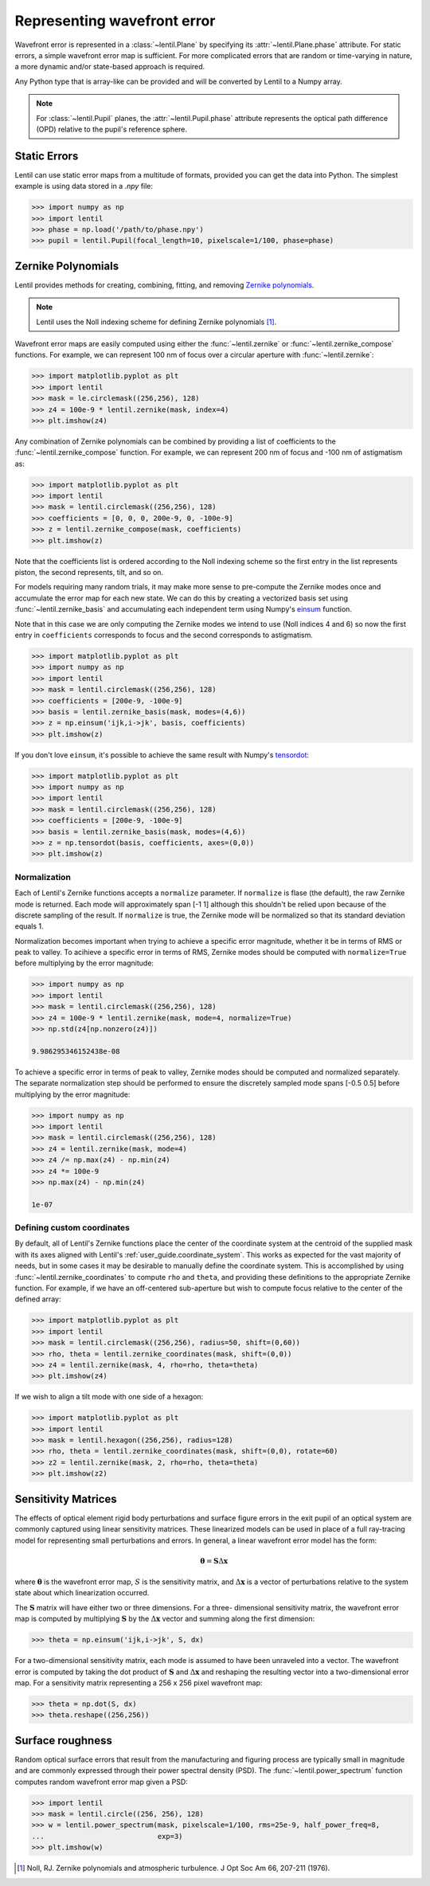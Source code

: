 .. _user_guide.wavefront_error:

****************************
Representing wavefront error
****************************

Wavefront error is represented in a :class:`~lentil.Plane` by specifying its
:attr:`~lentil.Plane.phase` attribute. For static errors, a simple wavefront error map is
sufficient. For more complicated errors that are random or time-varying in nature, a
more dynamic and/or state-based approach is required.

Any Python type that is array-like can be provided and will be converted by
Lentil to a Numpy array.

.. note::

    For :class:`~lentil.Pupil` planes, the :attr:`~lentil.Pupil.phase` attribute represents the optical
    path difference (OPD) relative to the pupil's reference sphere.

Static Errors
=============
Lentil can use static error maps from a multitude of formats, provided you can get the
data into Python. The simplest example is using data stored in a `.npy` file:

.. code-block:: pycon

    >>> import numpy as np
    >>> import lentil
    >>> phase = np.load('/path/to/phase.npy')
    >>> pupil = lentil.Pupil(focal_length=10, pixelscale=1/100, phase=phase)

Zernike Polynomials
===================
Lentil provides methods for creating, combining, fitting, and removing `Zernike
polynomials <https://en.wikipedia.org/wiki/Zernike_polynomials>`_.

.. note::

    Lentil uses the Noll indexing scheme for defining Zernike polynomials [1]_.

Wavefront error maps are easily computed using either the :func:`~lentil.zernike` or
:func:`~lentil.zernike_compose` functions. For example, we can represent 100 nm of focus over a
circular aperture with :func:`~lentil.zernike`:

.. code-block:: pycon

    >>> import matplotlib.pyplot as plt
    >>> import lentil
    >>> mask = le.circlemask((256,256), 128)
    >>> z4 = 100e-9 * lentil.zernike(mask, index=4)
    >>> plt.imshow(z4)

.. image:: /_static/img/circle_focus.png
    :width: 300px

Any combination of Zernike polynomials can be combined by providing a list of coefficients
to the :func:`~lentil.zernike_compose` function. For example, we can represent 200 nm of
focus and -100 nm of astigmatism as:

.. code-block:: pycon

    >>> import matplotlib.pyplot as plt
    >>> import lentil
    >>> mask = lentil.circlemask((256,256), 128)
    >>> coefficients = [0, 0, 0, 200e-9, 0, -100e-9]
    >>> z = lentil.zernike_compose(mask, coefficients)
    >>> plt.imshow(z)

.. image:: /_static/img/api/zernike/zernike_compose_2.png
    :width: 300px

Note that the coefficients list is ordered according to the Noll indexing scheme so the
first entry in the list represents piston, the second represents, tilt, and so on.

For models requiring many random trials, it may make more sense to pre-compute the
Zernike modes once and accumulate the error map for each new state. We can do this by
creating a vectorized basis set using :func:`~lentil.zernike_basis` and accumulating
each independent term using Numpy's `einsum
<https://numpy.org/doc/stable/reference/generated/numpy.einsum.html>`_ function.

Note that in this case we are only computing the Zernike modes we intend to use (Noll
indices 4 and 6) so now the first entry in ``coefficients`` corresponds to focus and the
second corresponds to astigmatism.

.. code-block:: pycon

    >>> import matplotlib.pyplot as plt
    >>> import numpy as np
    >>> import lentil
    >>> mask = lentil.circlemask((256,256), 128)
    >>> coefficients = [200e-9, -100e-9]
    >>> basis = lentil.zernike_basis(mask, modes=(4,6))
    >>> z = np.einsum('ijk,i->jk', basis, coefficients)
    >>> plt.imshow(z)

.. image:: /_static/img/api/zernike/zernike_compose_2.png
    :width: 300px

If you don't love ``einsum``, it's possible to achieve the same result with Numpy's
`tensordot <https://numpy.org/doc/stable/reference/generated/numpy.tensordot.html>`_:

.. code-block:: pycon

    >>> import matplotlib.pyplot as plt
    >>> import numpy as np
    >>> import lentil
    >>> mask = lentil.circlemask((256,256), 128)
    >>> coefficients = [200e-9, -100e-9]
    >>> basis = lentil.zernike_basis(mask, modes=(4,6))
    >>> z = np.tensordot(basis, coefficients, axes=(0,0))
    >>> plt.imshow(z)

.. image:: /_static/img/api/zernike/zernike_compose_2.png
    :width: 300px

Normalization
-------------
Each of Lentil's Zernike functions accepts a ``normalize`` parameter. If ``normalize``
is flase (the default), the raw Zernike mode is returned. Each mode will approximately
span [-1 1] although this shouldn't be relied upon because of the discrete sampling of
the result. If ``normalize`` is true, the Zernike mode will be normalized so that its
standard deviation equals 1.

Normalization becomes important when trying to achieve a specific error magnitude,
whether it be in terms of RMS or peak to valley. To acihieve a specific error in terms
of RMS, Zernike modes should be computed with ``normalize=True`` before multiplying by
the error magnitude:

.. code-block:: pycon

    >>> import numpy as np
    >>> import lentil
    >>> mask = lentil.circlemask((256,256), 128)
    >>> z4 = 100e-9 * lentil.zernike(mask, mode=4, normalize=True)
    >>> np.std(z4[np.nonzero(z4)])

    9.986295346152438e-08

To achieve a specific error in terms of peak to valley, Zernike modes should be computed
and normalized separately. The separate normalization step should be performed to ensure
the discretely sampled mode spans [-0.5 0.5] before multiplying by the error magnitude:

.. code-block:: pycon

    >>> import numpy as np
    >>> import lentil
    >>> mask = lentil.circlemask((256,256), 128)
    >>> z4 = lentil.zernike(mask, mode=4)
    >>> z4 /= np.max(z4) - np.min(z4)
    >>> z4 *= 100e-9
    >>> np.max(z4) - np.min(z4)

    1e-07

Defining custom coordinates
---------------------------
By default, all of Lentil's Zernike functions place the center of the coordinate system
at the centroid of the supplied mask with its axes aligned with Lentil's
:ref:`user_guide.coordinate_system`. This works as expected for the vast majority of
needs, but in some cases it may be desirable to manually define the coordinate system.
This is accomplished by using :func:`~lentil.zernike_coordinates` to compute ``rho`` and
``theta``, and providing these definitions to the appropriate Zernike function. For
example, if we have an off-centered sub-aperture but wish to compute focus relative to
the center of the defined array:

.. code-block:: pycon

    >>> import matplotlib.pyplot as plt
    >>> import lentil
    >>> mask = lentil.circlemask((256,256), radius=50, shift=(0,60))
    >>> rho, theta = lentil.zernike_coordinates(mask, shift=(0,0))
    >>> z4 = lentil.zernike(mask, 4, rho=rho, theta=theta)
    >>> plt.imshow(z4)

If we wish to align a tilt mode with one side of a hexagon:

.. code-block:: pycon

    >>> import matplotlib.pyplot as plt
    >>> import lentil
    >>> mask = lentil.hexagon((256,256), radius=128)
    >>> rho, theta = lentil.zernike_coordinates(mask, shift=(0,0), rotate=60)
    >>> z2 = lentil.zernike(mask, 2, rho=rho, theta=theta)
    >>> plt.imshow(z2)

Sensitivity Matrices
====================
The effects of optical element rigid body perturbations and surface figure errors in the
exit pupil of an optical system are commonly captured using linear sensitivity matrices.
These linearized models can be used in place of a full ray-tracing model for representing
small perturbations and errors. In general, a linear wavefront error model has the form:

.. math::

    \mathbf{\theta} = \mathbf{S}\Delta\mathbf{x}

where :math:`\mathbf{\theta}` is the wavefront error map, :math:`S` is the sensitivity
matrix, and :math:`\Delta\mathbf{x}` is a vector of perturbations relative to the system
state about which linearization occurred.

The :math:`\mathbf{S}` matrix will have either two or three dimensions. For a three-
dimensional sensitivity matrix, the wavefront error map is computed by multiplying
:math:`\mathbf{S}`  by the :math:`\Delta\mathbf{x}` vector and summing along the first
dimension:

.. code-block:: pycon

    >>> theta = np.einsum('ijk,i->jk', S, dx)

For a two-dimensional sensitivity matrix, each mode is assumed to have been unraveled
into a vector. The wavefront error is computed by taking the dot product of
:math:`\mathbf{S}` and :math:`\Delta\mathbf{x}` and reshaping the resulting vector into a
two-dimensional error map. For a sensitivity matrix representing a 256 x 256 pixel
wavefront map:

.. code-block:: pycon

    >>> theta = np.dot(S, dx)
    >>> theta.reshape((256,256))

Surface roughness
=================
Random optical surface errors that result from the manufacturing and figuring process
are typically small in magnitude and are commonly expressed through their power
spectral density (PSD). The :func:`~lentil.power_spectrum` function computes random
wavefront error map given a PSD:

.. code-block:: pycon

    >>> import lentil
    >>> mask = lentil.circle((256, 256), 128)
    >>> w = lentil.power_spectrum(mask, pixelscale=1/100, rms=25e-9, half_power_freq=8,
    ...                           exp=3)
    >>> plt.imshow(w)


.. image:: /_static/img/power_spectrum_wfe.png
    :width: 350px

.. Chromatic Aberrations
.. =====================
.. Chromatic aberrations are wavelength-dependent errors cause by dispersion. These
.. aberrations can be further classified as either transverse or longitudinal. Transverse
.. chromatic aberration causes a wavelength-dependent focus shift and can be implemented
.. by customizing :class:`~lentil.DispersivePhase`'s :func:`~lentil.DispersivePhase.multiply`
.. method. For example, if an
.. optical system produces best focus at 550 nm and each nm of wavelength change causes 1 nm
.. of focus error, we represent the wavelength-dependent focus by:

.. .. math::

..     \mbox{Focus shift} = \lambda - 550 \times 10^{-9}

.. We implement this focus shift as an additional focus :attr:`~lentil.Plane.phase` term
.. that is applied within the plane's :func:`~lentil.Plane._phasor` method. Note that
.. wavelength is given in :attr:`Wavefront.wavelength`

.. .. code-block:: python3

..     import lentil as le

..     class TransverseCA(le.Plane):

..         def __init__(self, *args, **kwargs):
..             super().__init__(*args, **kwargs)

..             # Pre-compute defocus map for efficiency
..            self.defocus = le.zernike.zernike(mask=self.amplitude,
..                                               index=4,
..                                               normalize=True)

..         def _phasor(amplitude, ):


.. Transverse chromatic aberration causes a wavelength-dependent magnification across the
.. field.


.. Atmospheric Turbulence
.. ======================




.. Time-varying wavefront errors
.. =============================
..
.. Parameterized errors
.. --------------------
..
.. Precomputed phases
.. ------------------

.. [1] Noll, RJ. Zernike polynomials and atmospheric turbulence. J Opt Soc Am 66, 207-211  (1976).
